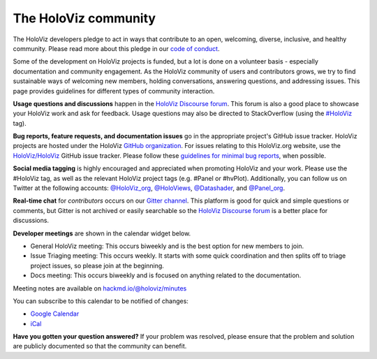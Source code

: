 *********************
The HoloViz community
*********************

The HoloViz developers pledge to act in ways that contribute to an open,
welcoming, diverse, inclusive, and healthy community. Please read more about
this pledge in our `code of conduct
<https://github.com/holoviz/holoviz/blob/main/CODE_OF_CONDUCT.md>`__.

Some of the development on HoloViz projects is funded, but a lot is done on a
volunteer basis - especially documentation and community engagement. As the
HoloViz community of users and contributors grows, we try to find sustainable
ways of welcoming new members, holding conversations, answering questions, and
addressing issues. This page provides guidelines for different types of
community interaction.

**Usage questions and discussions** happen in the `HoloViz Discourse forum
<https://discourse.holoviz.org>`__. This forum is also a good place to showcase
your HoloViz work and ask for feedback. Usage questions may also be directed to
StackOverflow (using the `#HoloViz
<http://stackoverflow.com/questions/tagged/holoviz>`__ tag).

**Bug reports, feature requests, and documentation issues** go in the
appropriate project's GitHub issue tracker. HoloViz projects are hosted under
the HoloViz `GitHub organization <https://github.com/holoviz>`__. For issues
relating to this HoloViz.org website, use the `HoloViz/HoloViz
<https://github.com/holoviz/holoviz/issues>`__ GitHub issue tracker. Please
follow these `guidelines for minimal bug reports
<http://matthewrocklin.com/blog/work/2018/02/28/minimal-bug-reports>`__, when
possible. 

**Social media tagging** is highly encouraged and appreciated when promoting
HoloViz and your work. Please use the #HoloViz tag, as well as the relevant
HoloViz project tags (e.g. #Panel or #hvPlot). Additionally, you can follow us
on Twitter at the following accounts: `@HoloViz_org
<https://twitter.com/HoloViz_org>`__, `@HoloViews
<https://twitter.com/HoloViews>`__, `@Datashader
<https://twitter.com/datashader>`__, and `@Panel_org
<https://twitter.com/Panel_org>`__.

**Real-time chat** for *contributors* occurs on our `Gitter channel
<https://gitter.im/pyviz/pyviz>`__. This platform is good for quick and simple
questions or comments, but Gitter is not archived or easily searchable so the
`HoloViz Discourse forum <https://discourse.holoviz.org>`__ is a better place
for discussions.

**Developer meetings** are shown in the calendar widget below.

- General HoloViz meeting: This occurs biweekly and is the best
  option for new members to join.
- Issue Triaging meeting: This occurs weekly. It starts with some
  quick coordination and then splits off to triage project issues, so please
  join at the beginning.
- Docs meeting: This occurs biweekly and is focused on anything
  related to the documentation. 

Meeting notes are available on `hackmd.io/@holoviz/minutes
<https://hackmd.io/@holoviz/minutes>`__

.. raw:: html

   <iframe
   src="https://calendar.google.com/calendar/embed?height=400&wkst=1&bgcolor=%23ffffff&ctz=Etc%2FGMT&showTitle=0&src=aG9sb3Zpei5jYWxlbmRhckBnbWFpbC5jb20&color=%23039BE5"
   style="border-width:0" width="600" height="400" frameborder="0"
   scrolling="no"></iframe>

You can subscribe to this calendar to be notified of changes:

- `Google Calendar
  <https://calendar.google.com/calendar/embed?src=holoviz.calendar%40gmail.com&ctz=Europe%2FBerlin>`__
- `iCal
  <https://calendar.google.com/calendar/ical/holoviz.calendar%40gmail.com/public/basic.ics>`__

**Have you gotten your question answered?** If your problem was resolved, please
ensure that the problem and solution are publicly documented so that the
community can benefit.